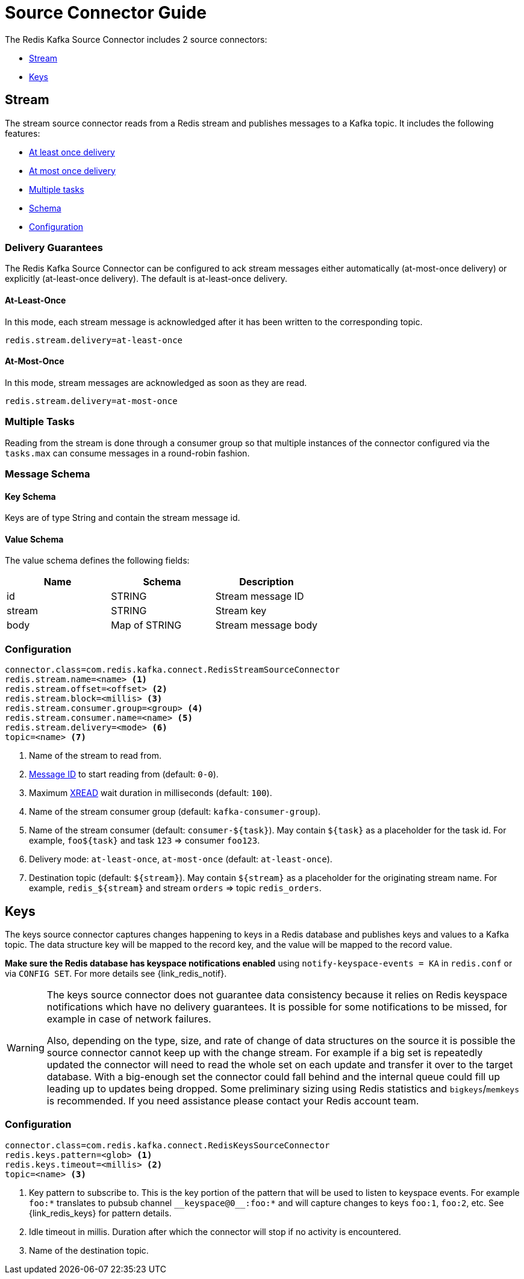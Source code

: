 [[_source]]
= Source Connector Guide
:name: Redis Kafka Source Connector

The {name} includes 2 source connectors:

* <<_stream_source,Stream>>
* <<_keys_source,Keys>>

[[_stream_source]]
== Stream

The stream source connector reads from a Redis stream and publishes messages to a Kafka topic.
It includes the following features:

* <<_stream_source_at_least_once_delivery,At least once delivery>>
* <<_stream_source_at_most_once_delivery,At most once delivery>>
* <<_stream_source_tasks,Multiple tasks>>
* <<_stream_source_schema,Schema>>
* <<_stream_source_config,Configuration>>

=== Delivery Guarantees

The {name} can be configured to ack stream messages either automatically (at-most-once delivery) or explicitly (at-least-once delivery).
The default is at-least-once delivery.

[[_stream_source_at_least_once_delivery]]
==== At-Least-Once

In this mode, each stream message is acknowledged after it has been written to the corresponding topic.

[source,properties]
----
redis.stream.delivery=at-least-once
----

[[_stream_source_at_most_once_delivery]]
==== At-Most-Once

In this mode, stream messages are acknowledged as soon as they are read.

[source,properties]
----
redis.stream.delivery=at-most-once
----

[[_stream_source_tasks]]
=== Multiple Tasks
Reading from the stream is done through a consumer group so that multiple instances of the connector configured via the `tasks.max` can consume messages in a round-robin fashion.

[[_stream_source_schema]]
=== Message Schema

==== Key Schema

Keys are of type String and contain the stream message id.

==== Value Schema

The value schema defines the following fields:

[options="header"]
|====
|Name|Schema|Description
|id    |STRING       |Stream message ID
|stream|STRING       |Stream key
|body  |Map of STRING|Stream message body
|====

[[_stream_source_config]]
=== Configuration

[source,properties]
----
connector.class=com.redis.kafka.connect.RedisStreamSourceConnector
redis.stream.name=<name> <1>
redis.stream.offset=<offset> <2>
redis.stream.block=<millis> <3>
redis.stream.consumer.group=<group> <4>
redis.stream.consumer.name=<name> <5>
redis.stream.delivery=<mode> <6>
topic=<name> <7>
----

<1> Name of the stream to read from.
<2> https://redis.io/commands/xread#incomplete-ids[Message ID] to start reading from (default: `0-0`).
<3> Maximum https://redis.io/commands/xread[XREAD] wait duration in milliseconds (default: `100`).
<4> Name of the stream consumer group (default: `kafka-consumer-group`).
<5> Name of the stream consumer (default: `consumer-${task}`).
May contain `${task}` as a placeholder for the task id.
For example, `foo${task}` and task `123` => consumer `foo123`.
<6> Delivery mode: `at-least-once`, `at-most-once` (default: `at-least-once`).
<7> Destination topic (default: `${stream}`).
May contain `${stream}` as a placeholder for the originating stream name.
For example, `redis_${stream}` and stream `orders` => topic `redis_orders`.

[[_keys_source]]
== Keys

The keys source connector captures changes happening to keys in a Redis database and publishes keys and values to a Kafka topic.
The data structure key will be mapped to the record key, and the value will be mapped to the record value.

**Make sure the Redis database has keyspace notifications enabled** using `notify-keyspace-events = KA` in `redis.conf` or via `CONFIG SET`.
For more details see {link_redis_notif}.

[WARNING]
====
The keys source connector does not guarantee data consistency because it relies on Redis keyspace notifications which have no delivery guarantees.
It is possible for some notifications to be missed, for example in case of network failures.

Also, depending on the type, size, and rate of change of data structures on the source it is possible the source connector cannot keep up with the change stream.
For example if a big set is repeatedly updated the connector will need to read the whole set on each update and transfer it over to the target database.
With a big-enough set the connector could fall behind and the internal queue could fill up leading up to updates being dropped.
Some preliminary sizing using Redis statistics and `bigkeys`/`memkeys` is recommended.
If you need assistance please contact your Redis account team.
====

[[_keys_source_config]]
=== Configuration
[source,properties]
----
connector.class=com.redis.kafka.connect.RedisKeysSourceConnector
redis.keys.pattern=<glob> <1>
redis.keys.timeout=<millis> <2>
topic=<name> <3>
----
<1> Key pattern to subscribe to.
This is the key portion of the pattern that will be used to listen to keyspace events.
For example `foo:*` translates to pubsub channel `$$__$$keyspace@0$$__$$:foo:*` and will capture changes to keys `foo:1`, `foo:2`, etc.
See {link_redis_keys} for pattern details.
<2> Idle timeout in millis.
Duration after which the connector will stop if no activity is encountered.
<3> Name of the destination topic.

